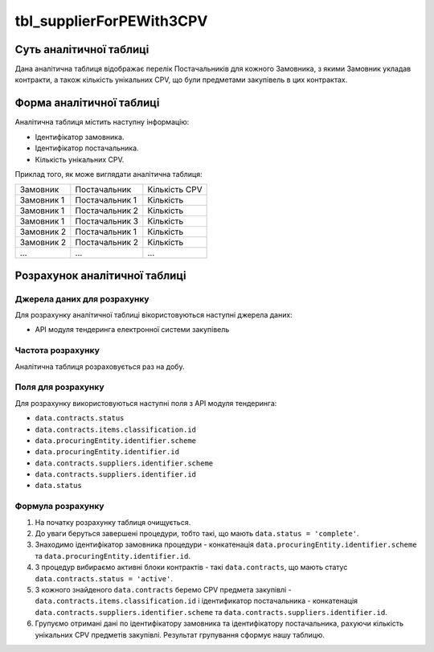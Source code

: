 ﻿.. _tbl_supplierForPEWith3CPV:

=========================
tbl_supplierForPEWith3CPV
=========================

************************
Суть аналітичної таблиці
************************

Дана аналітична таблиця відображає перелік Постачальників для кожного Замовника, з якими Замовник укладав контракти, а також кількість унікальних CPV, що були предметами закупівель в цих контрактах.  

*************************
Форма аналітичної таблиці
*************************

Аналітична таблиця містить наступну інформацію:

- Ідентифікатор замовника.
- Ідентифікатор постачальника.
- Кількість унікальних CPV.

Приклад того, як може виглядати аналітична таблиця:

========== ============== =============
Замовник   Постачальник   Кількість CPV
---------- -------------- -------------
Замовник 1 Постачальник 1 Кількість
Замовник 1 Постачальник 2 Кількість
Замовник 1 Постачальник 3 Кількість
Замовник 2 Постачальник 1 Кількість
Замовник 2 Постачальник 2 Кількість
...        ...            ...
========== ============== =============

******************************
Розрахунок аналітичної таблиці
******************************

Джерела даних для розрахунку
============================

Для розрахунку аналітичної таблиці вікористовуються наступні джерела даних:

- API модуля тендеринга електронної системи закупівель

Частота розрахунку
==================

Аналітична таблиця розраховується раз на добу.

Поля для розрахунку
===================

Для розрахунку використовуються наступні поля з API модуля тендеринга:

-  ``data.contracts.status``

- ``data.contracts.items.classification.id``

- ``data.procuringEntity.identifier.scheme``

- ``data.procuringEntity.identifier.id``

- ``data.contracts.suppliers.identifier.scheme``

- ``data.contracts.suppliers.identifier.id``

- ``data.status``

Формула розрахунку
==================

1. На початку розрахунку таблиця очищується.

2. До уваги беруться завершені процедури, тобто такі, що мають ``data.status = 'complete'``.

3. Знаходимо ідентифікатор замовника процедури - конкатенація ``data.procuringEntity.identifier.scheme`` та ``data.procuringEntity.identifier.id``.

4. З процедур вибираємо активні блоки контрактів - такі ``data.contracts``, що мають статус ``data.contracts.status = 'active'``.

5. З кожного знайденого ``data.contracts`` беремо CPV предмета закупівлі - ``data.contracts.items.classification.id`` і ідентификатор постачальника - конкатенація ``data.contracts.suppliers.identifier.scheme`` та ``data.contracts.suppliers.identifier.id``.

6. Групуємо отримані дані по ідентифікатору замовника та ідентифікатору постачальника, рахуючи кількість унікальних CPV предметів закупівлі. Результат групування сформує нашу таблицю.


